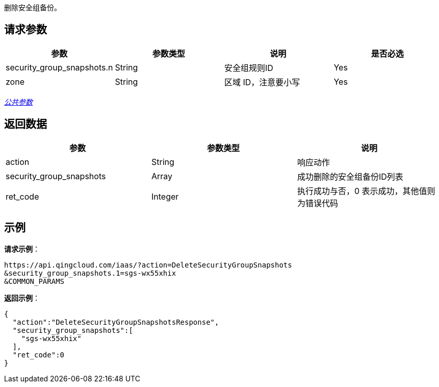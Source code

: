 
//title: "DeleteSecurityGroupSnapshots"


删除安全组备份。

== 请求参数

|===
| 参数 | 参数类型 | 说明 | 是否必选

| security_group_snapshots.n
| String
| 安全组规则ID
| Yes

| zone
| String
| 区域 ID，注意要小写
| Yes
|===

link:../../get_api/parameters/[_公共参数_]

== 返回数据

|===
| 参数 | 参数类型 | 说明

| action
| String
| 响应动作

| security_group_snapshots
| Array
| 成功删除的安全组备份ID列表

| ret_code
| Integer
| 执行成功与否，0 表示成功，其他值则为错误代码
|===

== 示例

*请求示例*：

[,json]
----
https://api.qingcloud.com/iaas/?action=DeleteSecurityGroupSnapshots
&security_group_snapshots.1=sgs-wx55xhix
&COMMON_PARAMS
----

*返回示例*：

[,json]
----
{
  "action":"DeleteSecurityGroupSnapshotsResponse",
  "security_group_snapshots":[
    "sgs-wx55xhix"
  ],
  "ret_code":0
}
----

